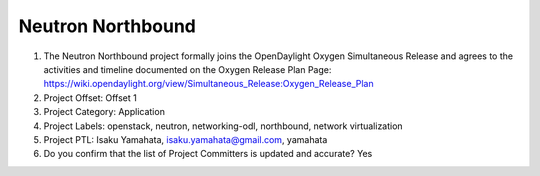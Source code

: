==================
Neutron Northbound
==================

1. The Neutron Northbound project formally joins the OpenDaylight Oxygen
   Simultaneous Release and agrees to the activities and timeline documented on
   the Oxygen  Release Plan Page:
   https://wiki.opendaylight.org/view/Simultaneous_Release:Oxygen_Release_Plan

2. Project Offset: Offset 1

3. Project Category: Application

4. Project Labels: openstack, neutron, networking-odl, northbound, network virtualization

5. Project PTL: Isaku Yamahata, isaku.yamahata@gmail.com, yamahata

6. Do you confirm that the list of Project Committers is updated and accurate? Yes
